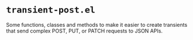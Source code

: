 * =transient-post.el=

Some functions, classes and methods to make it easier to create transients that send complex POST, PUT, or PATCH requests to JSON APIs.
